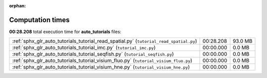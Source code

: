 
:orphan:

.. _sphx_glr_auto_tutorials_sg_execution_times:

Computation times
=================
**00:28.208** total execution time for **auto_tutorials** files:

+----------------------------------------------------------------------------------------+-----------+---------+
| :ref:`sphx_glr_auto_tutorials_tutorial_read_spatial.py` (``tutorial_read_spatial.py``) | 00:28.208 | 93.0 MB |
+----------------------------------------------------------------------------------------+-----------+---------+
| :ref:`sphx_glr_auto_tutorials_tutorial_imc.py` (``tutorial_imc.py``)                   | 00:00.000 | 0.0 MB  |
+----------------------------------------------------------------------------------------+-----------+---------+
| :ref:`sphx_glr_auto_tutorials_tutorial_seqfish.py` (``tutorial_seqfish.py``)           | 00:00.000 | 0.0 MB  |
+----------------------------------------------------------------------------------------+-----------+---------+
| :ref:`sphx_glr_auto_tutorials_tutorial_visium_fluo.py` (``tutorial_visium_fluo.py``)   | 00:00.000 | 0.0 MB  |
+----------------------------------------------------------------------------------------+-----------+---------+
| :ref:`sphx_glr_auto_tutorials_tutorial_visium_hne.py` (``tutorial_visium_hne.py``)     | 00:00.000 | 0.0 MB  |
+----------------------------------------------------------------------------------------+-----------+---------+

